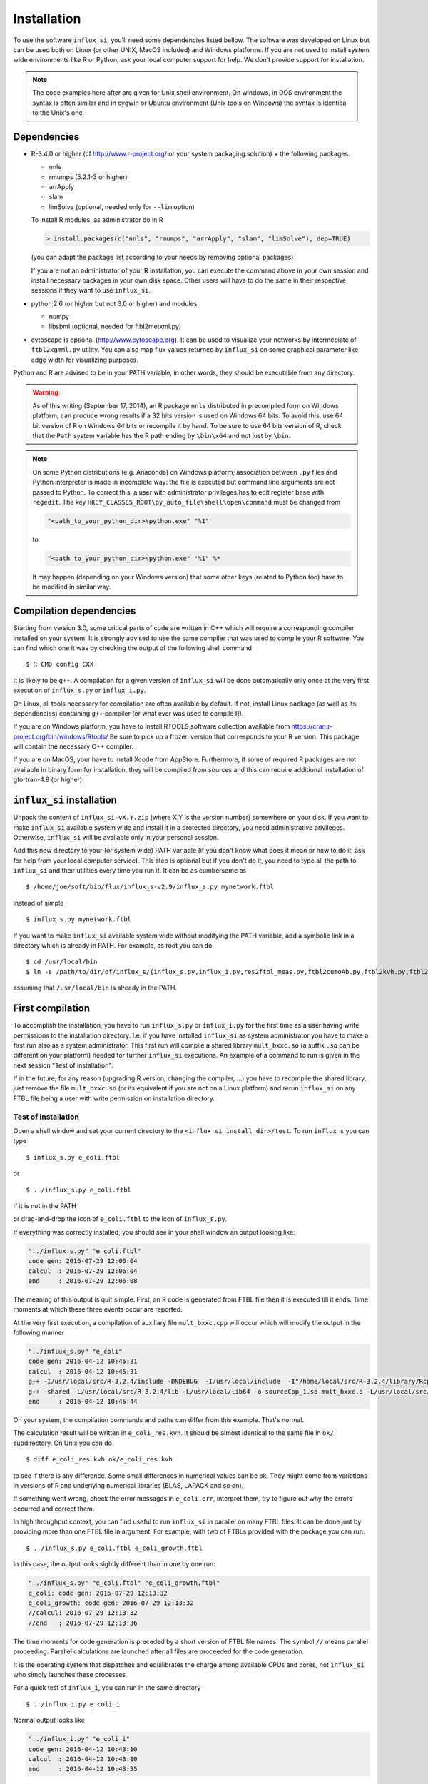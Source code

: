 
.. _install:

.. highlight:: bash


============
Installation
============

To use the software ``influx_si``, you'll need some
dependencies listed bellow. The software was developed on Linux
but can be used both on Linux (or other UNIX, MacOS included) and Windows platforms.
If you are not used to install system wide environments
like R or Python, ask your local computer
support for help. We don't provide support for installation.

.. note:: The code examples here after are given for Unix shell environment.
 On windows, in DOS environment the syntax is often similar and in
 cygwin or Ubuntu environment (Unix tools on Windows) the syntax is identical
 to the Unix's one.


Dependencies
------------

- R-3.4.0 or higher (cf http://www.r-project.org/ or your system packaging solution) + the following packages.
  
  + nnls
  + rmumps (5.2.1-3 or higher)
  + arrApply
  + slam
  + limSolve (optional, needed only for ``--lim`` option)

  To install R modules, as administrator do in R

  .. code-block:: rconsole

     > install.packages(c("nnls", "rmumps", "arrApply", "slam", "limSolve"), dep=TRUE)
 
  (you can adapt the package list according to your needs by removing optional packages)

  If you are not an administrator of your R installation, you can execute the command above in your own session and install necessary packages in your own disk space. Other users will have to do the same in their respective sessions if they want to use ``influx_si``.

- python 2.6 (or higher but not 3.0 or higher) and modules

  + numpy
  + libsbml (optional, needed for ftbl2metxml.py)
- cytoscape is optional (http://www.cytoscape.org).
  It can be used to visualize your networks
  by intermediate of ``ftbl2xgmml.py`` utility.
  You can also map flux values returned by ``influx_si`` on some
  graphical parameter like edge width for visualizing purposes.

Python and R are advised to be in your PATH variable,
in other words, they should be executable from any directory.

.. warning:: As of this writing (September 17, 2014), an R package ``nnls`` distributed in precompiled form on Windows platform, can produce wrong results if a 32 bits version is used on Windows 64 bits. To avoid this, use 64 bit version of R on Windows 64 bits or recompile it by hand. To be sure to use 64 bits version of R, check that the ``Path`` system variable has the R path ending by ``\bin\x64`` and not just by ``\bin``.

.. note:: On some Python distributions (e.g. Anaconda) on Windows platform, association between ``.py`` files and Python interpreter is made in incomplete way: the file is executed but command line arguments are not passed to Python. To correct this, a user with administrator privileges has to edit register base with ``regedit``. The key ``HKEY_CLASSES_ROOT\py_auto_file\shell\open\command`` must be changed from
  
   .. code-block:: text
   
     "<path_to_your_python_dir>\python.exe" "%1"
  
   to
   
   .. code-block:: text
   
     "<path_to_your_python_dir>\python.exe" "%1" %*


   It may happen (depending on your Windows version) that some other keys (related to Python too) have to be modified in similar way.

Compilation dependencies
------------------------

Starting from version 3.0, some critical parts of code are written in C++ which will require a corresponding compiler installed on your system. It is strongly advised to use the same compiler that was used to compile your R software. You can find which one it was by checking the output of the following shell command ::

$ R CMD config CXX

It is likely to be ``g++``. A compilation for a given version of ``influx_si`` will be done automatically only once at the very first execution of ``influx_s.py`` or ``influx_i.py``.

On Linux, all tools necessary for compilation are often available by default. If not, install Linux package (as well as its dependencies) containing ``g++`` compiler (or what ever was used to compile R).

If you are on Windows platform, you have to install RTOOLS software collection available from https://cran.r-project.org/bin/windows/Rtools/
Be sure to pick up a frozen version that corresponds to your R version. This package will contain the necessary C++ compiler.

If you are on MacOS, your have to install Xcode from AppStore. Furthermore, if some of required R packages are not available in binary form for installation, they will be compiled from sources and this can require additional installation of gfortran-4.8 (or higher).

``influx_si`` installation
--------------------------

Unpack the content of ``influx_si-vX.Y.zip`` (where X.Y is the version number)
somewhere on your disk. If you want to make ``influx_si`` available
system wide and install it in a protected directory, you need
administrative privileges. Otherwise, ``influx_si`` will be
available only in your personal session.

Add this new directory to your (or system wide) PATH variable
(if you don't know what does it mean or how to do it,
ask for help from your local computer service).
This step is optional but if you don't do it, you
need to type all the path to ``influx_si`` and their utilities
every time you run it. It can be as cumbersome as ::

$ /home/joe/soft/bio/flux/influx_s-v2.9/influx_s.py mynetwork.ftbl

instead of simple ::

$ influx_s.py mynetwork.ftbl

If you want to make ``influx_si`` available system wide without
modifying the PATH variable, add a symbolic link in a directory
which is already in PATH. For example, as root you can do

:: 

  $ cd /usr/local/bin
  $ ln -s /path/to/dir/of/influx_s/{influx_s.py,influx_i.py,res2ftbl_meas.py,ftbl2cumoAb.py,ftbl2kvh.py,ftbl2netan.py,ftbl2xgmml.py,ff2ftbl.py,ffres2ftbl.py,txt2ftbl.py,ftbl2metxml.py} .

assuming that ``/usr/local/bin`` is already in the PATH.

First compilation
-----------------
To accomplish the installation, you have to run ``influx_s.py`` or ``influx_i.py`` for the first time as a user having write permissions to the installation directory. I.e. if you have installed ``influx_si`` as system administrator you have to make a first run also as a system administrator. This first run will compile a shared library ``mult_bxxc.so`` (a suffix ``.so`` can be different on your platform) needed for further ``influx_si`` executions. An example of a command to run is given in the next session "Test of installation".

If in the future, for any reason (upgrading R version, changing the compiler, ...) you have to recompile the shared library, just remove the file ``mult_bxxc.so`` (or its equivalent if you are not on a Linux platform) and rerun ``influx_si`` on any FTBL file being a user with write permission on installation directory.

********************
Test of installation
********************
Open a shell window and set your current directory to the ``<influx_si_install_dir>/test``.
To run ``influx_s`` you can type ::

 $ influx_s.py e_coli.ftbl

or ::

 $ ../influx_s.py e_coli.ftbl

if it is not in the PATH

or drag-and-drop the icon of ``e_coli.ftbl`` to the icon of ``influx_s.py``.

If everything was correctly installed, you should see in your shell window an
output looking like:

.. code-block:: text

 "../influx_s.py" "e_coli.ftbl"
 code gen: 2016-07-29 12:06:04
 calcul  : 2016-07-29 12:06:04
 end     : 2016-07-29 12:06:08

The meaning of this output is quit simple. First, an R code is generated from FTBL file then it is executed till it ends. Time moments at which these three events occur are reported.

At the very first execution, a compilation of auxiliary file ``mult_bxxc.cpp`` will occur which will modify the output in the following manner

.. code-block:: text

 "../influx_s.py" "e_coli"
 code gen: 2016-04-12 10:45:31
 calcul  : 2016-04-12 10:45:31
 g++ -I/usr/local/src/R-3.2.4/include -DNDEBUG  -I/usr/local/include  -I"/home/local/src/R-3.2.4/library/Rcpp/include" -I"/home/local/src/R-3.2.4/library/RcppArmadillo/include" -I"/home/local/src/R-3.2.4/library/rmumps/include" -I"/home/sokol/insa/sysbio/dev/ftbl2sys"    -fpic  -O2 -mtune=native -ffast-math  -O3 -mtune=native -std=c++11 -c mult_bxxc.cpp -o mult_bxxc.o
 g++ -shared -L/usr/local/src/R-3.2.4/lib -L/usr/local/lib64 -o sourceCpp_1.so mult_bxxc.o -L/usr/local/src/R-3.2.4/lib -lRlapack -L/usr/local/src/R-3.2.4/lib -lRblas -lgfortran -lm -lquadmath /home/local/src/R-3.2.4/library/rmumps/libs/rmumps.so -L/usr/local/src/R-3.2.4/lib -lRlapack -L/usr/local/src/R-3.2.4/lib -lRblas -lgfortran -lm -lquadmath -L/usr/local/src/R-3.2.4/lib -lR
 end     : 2016-04-12 10:45:44

On your system, the compilation commands and paths can differ from this example. That's normal.

The calculation result will be written in ``e_coli_res.kvh``.
It should be almost identical to the same file in ``ok/`` subdirectory.
On Unix you can do ::

$ diff e_coli_res.kvh ok/e_coli_res.kvh

to see if there is any difference. Some small differences in numerical
values can be ok. They might come from variations in versions of R and
underlying numerical libraries (BLAS, LAPACK and so on).

If something went wrong, check the error messages in ``e_coli.err``,
interpret them, try to figure out why the errors occurred and correct them.

In high throughput context, you can find useful to run ``influx_si`` in parallel on many FTBL files. It can be done just by providing more than one FTBL file in argument. For example, with two of FTBLs provided with the package you can run: ::
 
 $ ../influx_s.py e_coli.ftbl e_coli_growth.ftbl
 

In this case, the output looks sightly different than in one by one run:

.. code-block:: text

 "../influx_s.py" "e_coli.ftbl" "e_coli_growth.ftbl"
 e_coli: code gen: 2016-07-29 12:13:32
 e_coli_growth: code gen: 2016-07-29 12:13:32
 //calcul: 2016-07-29 12:13:32
 //end   : 2016-07-29 12:13:36
 
The time moments for code generation is preceded by a short version of FTBL file names. The symbol ``//`` means parallel proceeding. Parallel calculations are launched after all files are proceeded for the code generation.

It is the operating system that dispatches and equilibrates the charge
among available CPUs and cores, not ``influx_si`` who simply launches these processes.

For a quick test of ``influx_i``, you can run in the same directory ::

$ ../influx_i.py e_coli_i

Normal output looks like

.. code-block:: text

 "../influx_i.py" "e_coli_i"
 code gen: 2016-04-12 10:43:10
 calcul  : 2016-04-12 10:43:10
 end     : 2016-04-12 10:43:35

Calculation results are written in ``e_coli_i_res.kvh`` and they can be compared with the same file in the ``ok/`` sub-directory. You can also visually check a generated graphic file ``e_coli_i.pdf`` to see if all simulated label kinetics based on estimated fluxes and metabolite concentrations are close to experimental data.

For a quick start guide, launch ::

$ influx_s.py --help

or ::

$ influx_i.py --help

depending on what context you want to treat: stationary or instationary labeling.

These commands show all available options with a brief description.
For more detailed documentation read :doc:`User's manual <manual>`.
